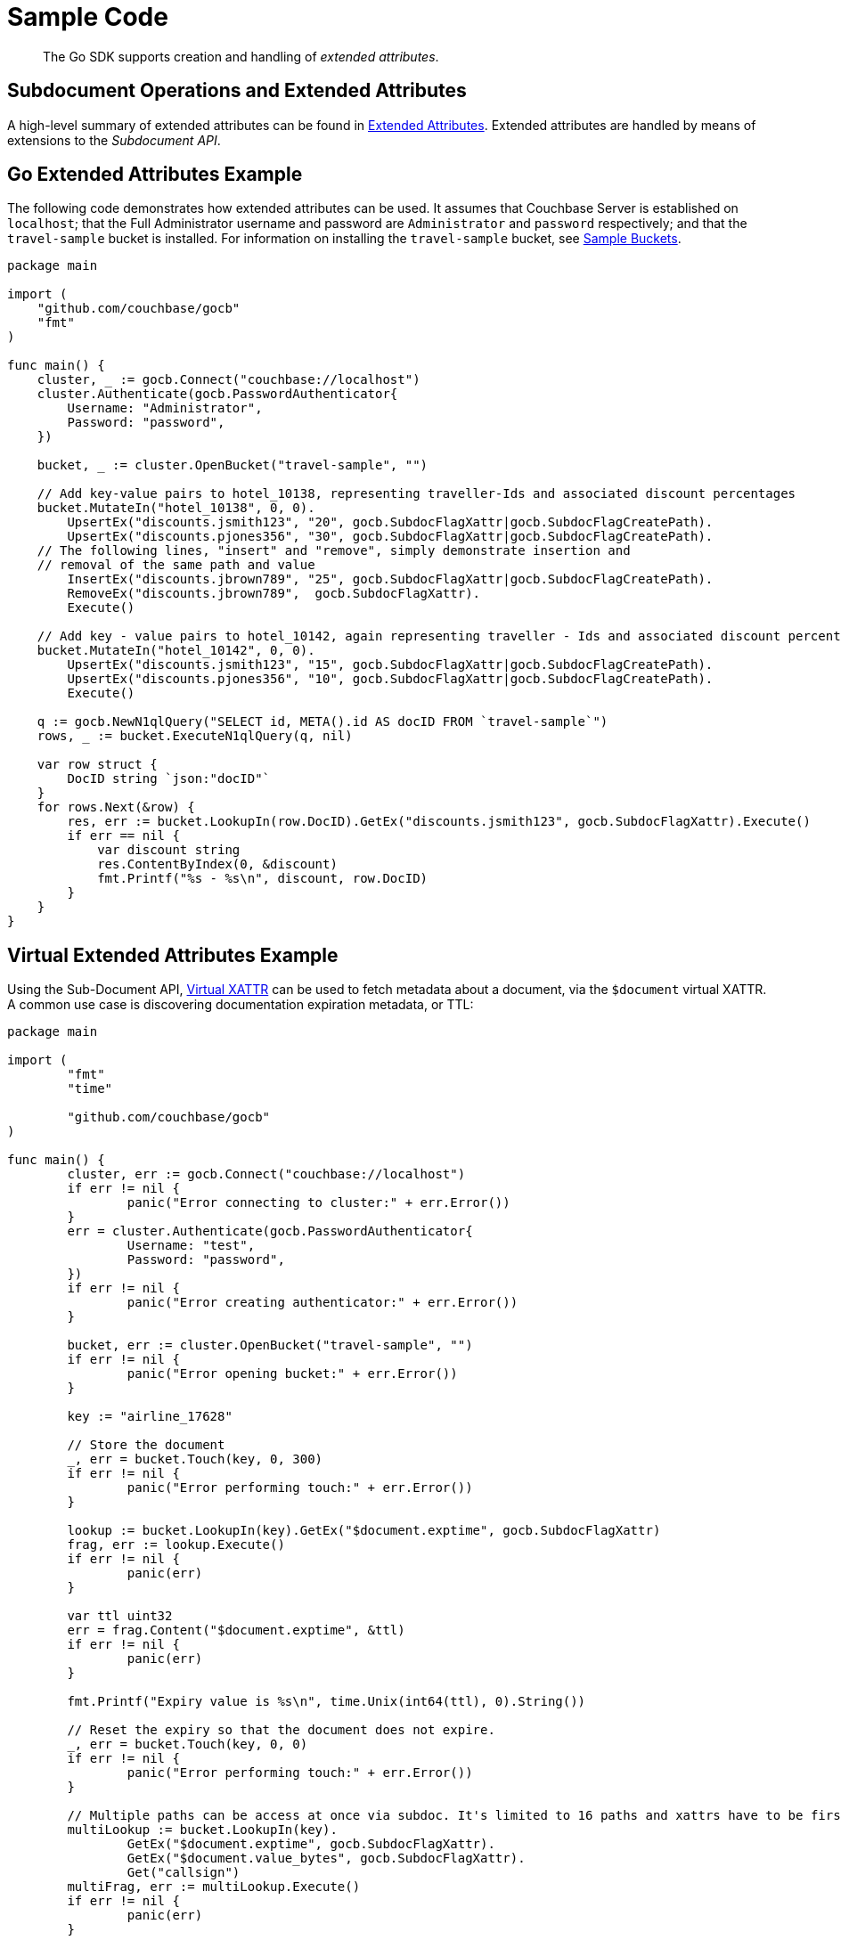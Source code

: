 = Sample Code

[abstract]
The Go SDK supports creation and handling of _extended attributes_.

== Subdocument Operations and Extended Attributes

A high-level summary of extended attributes can be found in xref:sdk-xattr-overview.adoc[Extended Attributes].
Extended attributes are handled by means of extensions to the _Subdocument API_.

== Go Extended Attributes Example

The following code demonstrates how extended attributes can be used.
It assumes that Couchbase Server is established on `localhost`; that the Full Administrator username and password are `Administrator` and `password` respectively; and that the `travel-sample` bucket is installed.
For information on installing the `travel-sample` bucket, see xref:6.0@server:manage:manage-settings/install-sample-buckets.adoc[Sample Buckets].

[source,go]
----
package main

import (
    "github.com/couchbase/gocb"
    "fmt"
)

func main() {
    cluster, _ := gocb.Connect("couchbase://localhost")
    cluster.Authenticate(gocb.PasswordAuthenticator{
        Username: "Administrator",
        Password: "password",
    })

    bucket, _ := cluster.OpenBucket("travel-sample", "")

    // Add key-value pairs to hotel_10138, representing traveller-Ids and associated discount percentages
    bucket.MutateIn("hotel_10138", 0, 0).
        UpsertEx("discounts.jsmith123", "20", gocb.SubdocFlagXattr|gocb.SubdocFlagCreatePath).
        UpsertEx("discounts.pjones356", "30", gocb.SubdocFlagXattr|gocb.SubdocFlagCreatePath).
    // The following lines, "insert" and "remove", simply demonstrate insertion and
    // removal of the same path and value
        InsertEx("discounts.jbrown789", "25", gocb.SubdocFlagXattr|gocb.SubdocFlagCreatePath).
        RemoveEx("discounts.jbrown789",  gocb.SubdocFlagXattr).
        Execute()

    // Add key - value pairs to hotel_10142, again representing traveller - Ids and associated discount percentages
    bucket.MutateIn("hotel_10142", 0, 0).
        UpsertEx("discounts.jsmith123", "15", gocb.SubdocFlagXattr|gocb.SubdocFlagCreatePath).
        UpsertEx("discounts.pjones356", "10", gocb.SubdocFlagXattr|gocb.SubdocFlagCreatePath).
        Execute()

    q := gocb.NewN1qlQuery("SELECT id, META().id AS docID FROM `travel-sample`")
    rows, _ := bucket.ExecuteN1qlQuery(q, nil)

    var row struct {
        DocID string `json:"docID"`
    }
    for rows.Next(&row) {
        res, err := bucket.LookupIn(row.DocID).GetEx("discounts.jsmith123", gocb.SubdocFlagXattr).Execute()
        if err == nil {
            var discount string
            res.ContentByIndex(0, &discount)
            fmt.Printf("%s - %s\n", discount, row.DocID)
        }
    }
}
----

== Virtual Extended Attributes Example

Using the Sub-Document API, xref:sdk-xattr-overview.adoc#_virtual_extended_attributes[Virtual XATTR] can be used to fetch metadata about a document, via the `$document` virtual XATTR.
A common use case is discovering documentation expiration metadata, or TTL:

[source,go]
----
package main

import (
	"fmt"
	"time"

	"github.com/couchbase/gocb"
)

func main() {
	cluster, err := gocb.Connect("couchbase://localhost")
	if err != nil {
		panic("Error connecting to cluster:" + err.Error())
	}
	err = cluster.Authenticate(gocb.PasswordAuthenticator{
		Username: "test",
		Password: "password",
	})
	if err != nil {
		panic("Error creating authenticator:" + err.Error())
	}

	bucket, err := cluster.OpenBucket("travel-sample", "")
	if err != nil {
		panic("Error opening bucket:" + err.Error())
	}

	key := "airline_17628"

	// Store the document
	_, err = bucket.Touch(key, 0, 300)
	if err != nil {
		panic("Error performing touch:" + err.Error())
	}

	lookup := bucket.LookupIn(key).GetEx("$document.exptime", gocb.SubdocFlagXattr)
	frag, err := lookup.Execute()
	if err != nil {
		panic(err)
	}

	var ttl uint32
	err = frag.Content("$document.exptime", &ttl)
	if err != nil {
		panic(err)
	}

	fmt.Printf("Expiry value is %s\n", time.Unix(int64(ttl), 0).String())

	// Reset the expiry so that the document does not expire.
	_, err = bucket.Touch(key, 0, 0)
	if err != nil {
		panic("Error performing touch:" + err.Error())
	}

	// Multiple paths can be access at once via subdoc. It's limited to 16 paths and xattrs have to be first.
	multiLookup := bucket.LookupIn(key).
		GetEx("$document.exptime", gocb.SubdocFlagXattr).
		GetEx("$document.value_bytes", gocb.SubdocFlagXattr).
		Get("callsign")
	multiFrag, err := multiLookup.Execute()
	if err != nil {
		panic(err)
	}

	// Errors ignored for brevity.
	var size int
	var callsign string
	multiFrag.Content("$document.exptime", &ttl)
	multiFrag.Content("$document.value_bytes", &size)
	multiFrag.Content("callsign", &callsign)

	fmt.Printf("Expiry value is %s\n", time.Unix(int64(ttl), 0).String())
	fmt.Printf("Size is %d\n", size)
	fmt.Printf("Callsign is %s\n", callsign)
}
----

